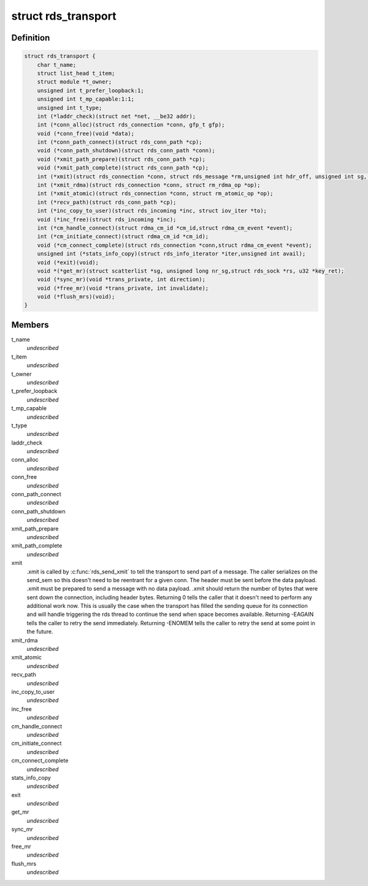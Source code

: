 .. -*- coding: utf-8; mode: rst -*-
.. src-file: net/rds/rds.h

.. _`rds_transport`:

struct rds_transport
====================

.. c:type:: struct rds_transport

    transport specific behavioural hooks

.. _`rds_transport.definition`:

Definition
----------

.. code-block:: c

    struct rds_transport {
        char t_name;
        struct list_head t_item;
        struct module *t_owner;
        unsigned int t_prefer_loopback:1;
        unsigned int t_mp_capable:1:1;
        unsigned int t_type;
        int (*laddr_check)(struct net *net, __be32 addr);
        int (*conn_alloc)(struct rds_connection *conn, gfp_t gfp);
        void (*conn_free)(void *data);
        int (*conn_path_connect)(struct rds_conn_path *cp);
        void (*conn_path_shutdown)(struct rds_conn_path *conn);
        void (*xmit_path_prepare)(struct rds_conn_path *cp);
        void (*xmit_path_complete)(struct rds_conn_path *cp);
        int (*xmit)(struct rds_connection *conn, struct rds_message *rm,unsigned int hdr_off, unsigned int sg, unsigned int off);
        int (*xmit_rdma)(struct rds_connection *conn, struct rm_rdma_op *op);
        int (*xmit_atomic)(struct rds_connection *conn, struct rm_atomic_op *op);
        int (*recv_path)(struct rds_conn_path *cp);
        int (*inc_copy_to_user)(struct rds_incoming *inc, struct iov_iter *to);
        void (*inc_free)(struct rds_incoming *inc);
        int (*cm_handle_connect)(struct rdma_cm_id *cm_id,struct rdma_cm_event *event);
        int (*cm_initiate_connect)(struct rdma_cm_id *cm_id);
        void (*cm_connect_complete)(struct rds_connection *conn,struct rdma_cm_event *event);
        unsigned int (*stats_info_copy)(struct rds_info_iterator *iter,unsigned int avail);
        void (*exit)(void);
        void *(*get_mr)(struct scatterlist *sg, unsigned long nr_sg,struct rds_sock *rs, u32 *key_ret);
        void (*sync_mr)(void *trans_private, int direction);
        void (*free_mr)(void *trans_private, int invalidate);
        void (*flush_mrs)(void);
    }

.. _`rds_transport.members`:

Members
-------

t_name
    *undescribed*

t_item
    *undescribed*

t_owner
    *undescribed*

t_prefer_loopback
    *undescribed*

t_mp_capable
    *undescribed*

t_type
    *undescribed*

laddr_check
    *undescribed*

conn_alloc
    *undescribed*

conn_free
    *undescribed*

conn_path_connect
    *undescribed*

conn_path_shutdown
    *undescribed*

xmit_path_prepare
    *undescribed*

xmit_path_complete
    *undescribed*

xmit
    .xmit is called by \ :c:func:`rds_send_xmit`\  to tell the transport to send
    part of a message.  The caller serializes on the send_sem so this
    doesn't need to be reentrant for a given conn.  The header must be
    sent before the data payload.  .xmit must be prepared to send a
    message with no data payload.  .xmit should return the number of
    bytes that were sent down the connection, including header bytes.
    Returning 0 tells the caller that it doesn't need to perform any
    additional work now.  This is usually the case when the transport has
    filled the sending queue for its connection and will handle
    triggering the rds thread to continue the send when space becomes
    available.  Returning -EAGAIN tells the caller to retry the send
    immediately.  Returning -ENOMEM tells the caller to retry the send at
    some point in the future.

xmit_rdma
    *undescribed*

xmit_atomic
    *undescribed*

recv_path
    *undescribed*

inc_copy_to_user
    *undescribed*

inc_free
    *undescribed*

cm_handle_connect
    *undescribed*

cm_initiate_connect
    *undescribed*

cm_connect_complete
    *undescribed*

stats_info_copy
    *undescribed*

exit
    *undescribed*

get_mr
    *undescribed*

sync_mr
    *undescribed*

free_mr
    *undescribed*

flush_mrs
    *undescribed*

.. This file was automatic generated / don't edit.

